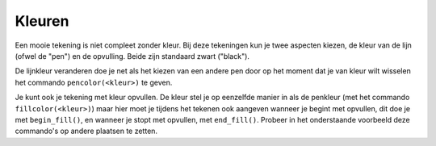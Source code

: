 Kleuren
:::::::

Een mooie tekening is niet compleet zonder kleur. Bij deze tekeningen kun je twee aspecten kiezen, de kleur van de lijn (ofwel de "pen") en de opvulling. Beide zijn standaard zwart ("black").

De lijnkleur veranderen doe je net als het kiezen van een andere pen door op het moment dat je van kleur wilt wisselen het commando ``pencolor(<kleur>)`` te geven.


.. activecode:: vb-statements-colorsquare
   :caption: Gekleurd vierkant
   :nocodelens:
   :language: python

   import turtle
   tina = turtle.Turtle()
   tina.shape("turtle")

   tina.forward(50)
   tina.left(90)
   tina.pencolor("green")
   tina.forward(50)
   tina.left(90)
   tina.pencolor("red")
   tina.forward(50)
   tina.left(90)
   tina.pencolor("orange")
   tina.forward(50)
   tina.left(90)


Je kunt ook je tekening met kleur opvullen. De kleur stel je op eenzelfde manier in als de penkleur (met het commando ``fillcolor(<kleur>)``) maar hier moet je tijdens het tekenen ook aangeven wanneer je begint met opvullen, dit doe je met ``begin_fill()``, en wanneer je stopt met opvullen, met ``end_fill()``. Probeer in het onderstaande voorbeeld deze commando's op andere plaatsen te zetten.


.. activecode:: vb-statements-colorsquare2
   :caption: Ingekleurd vierkant
   :nocodelens:
   :language: python

   import turtle
   tina = turtle.Turtle()
   tina.shape("turtle")

   tina.fillcolor("green")
   tina.begin_fill()
   tina.forward(50)
   tina.left(90)
   tina.forward(50)
   tina.left(90)
   tina.forward(50)
   tina.left(90)
   tina.forward(50)
   tina.left(90)
   tina.end_fill()
